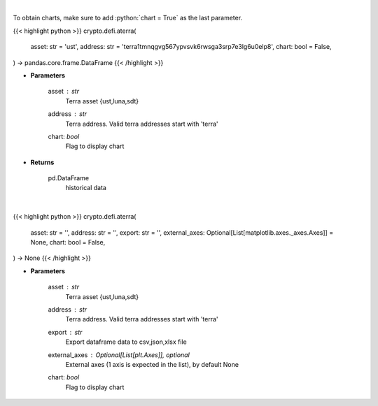 .. role:: python(code)
    :language: python
    :class: highlight

|

To obtain charts, make sure to add :python:`chart = True` as the last parameter.

.. raw:: html

    <h3>
    > Getting data
    </h3>

{{< highlight python >}}
crypto.defi.aterra(
    asset: str = 'ust',
    address: str = 'terra1tmnqgvg567ypvsvk6rwsga3srp7e3lg6u0elp8',
    chart: bool = False,
) -> pandas.core.frame.DataFrame
{{< /highlight >}}

.. raw:: html

    <p>
    Returns historical data of an asset in a certain terra address
    [Source: https://terra.engineer/]
    </p>

* **Parameters**

    asset : *str*
        Terra asset {ust,luna,sdt}
    address : *str*
        Terra address. Valid terra addresses start with 'terra'
    chart: *bool*
       Flag to display chart


* **Returns**

    pd.DataFrame
        historical data

|

.. raw:: html

    <h3>
    > Getting charts
    </h3>

{{< highlight python >}}
crypto.defi.aterra(
    asset: str = '',
    address: str = '',
    export: str = '',
    external_axes: Optional[List[matplotlib.axes._axes.Axes]] = None,
    chart: bool = False,
) -> None
{{< /highlight >}}

.. raw:: html

    <p>
    Displays the 30-day history of specified asset in terra address
    [Source: https://terra.engineer/]
    </p>

* **Parameters**

    asset : *str*
        Terra asset {ust,luna,sdt}
    address : *str*
        Terra address. Valid terra addresses start with 'terra'
    export : *str*
        Export dataframe data to csv,json,xlsx file
    external_axes : Optional[List[plt.Axes]], optional
        External axes (1 axis is expected in the list), by default None
    chart: *bool*
       Flag to display chart

